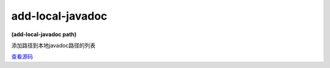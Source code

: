 add-local-javadoc
===============

**(add-local-javadoc path)**

添加路径到本地javadoc路径的列表

`查看源码 <https://github.com/clojure/clojure/blob/be9ff491c4b2c23790fb316804551768960e355d/src/clj/clojure/java/javadoc.clj#L39>`_

